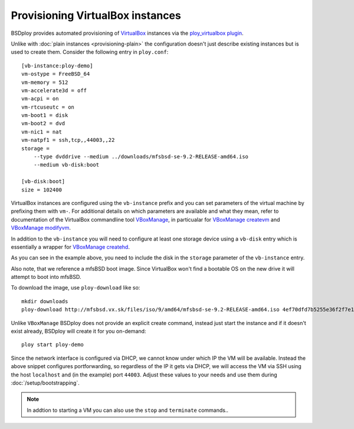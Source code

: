 Provisioning VirtualBox instances
=================================

BSDploy provides automated provisioning of `VirtualBox <https://www.virtualbox.org>`_ instances via the `ploy_virtualbox plugin <https://github.com/ployground/ploy_virtualbox>`_.

Unlike with :doc:`plain instances <provisioning-plain>` the configuration doesn't just describe existing instances but is used to create them. Consider the following entry in ``ploy.conf``::

    [vb-instance:ploy-demo]
    vm-ostype = FreeBSD_64
    vm-memory = 512
    vm-accelerate3d = off
    vm-acpi = on
    vm-rtcuseutc = on
    vm-boot1 = disk
    vm-boot2 = dvd
    vm-nic1 = nat
    vm-natpf1 = ssh,tcp,,44003,,22
    storage =
        --type dvddrive --medium ../downloads/mfsbsd-se-9.2-RELEASE-amd64.iso
        --medium vb-disk:boot

    [vb-disk:boot]
    size = 102400

VirtualBox instances are configured using the ``vb-instance`` prefix and you can set parameters of the virtual machine by prefixing them with ``vm-``. For additional details on which parameters are available and what they mean, refer to documentation of the VirtualBox commandline tool `VBoxManage <http://www.virtualbox.org/manual/ch08.html>`_, in particualar for `VBoxManage createvm <http://www.virtualbox.org/manual/ch08.html#vboxmanage-createvm>`_ and `VBoxManage modifyvm <http://www.virtualbox.org/manual/ch08.html#vboxmanage-modifyvm>`_.

In addition to the ``vb-instance`` you will need to configure at least one storage device using a ``vb-disk`` entry which is essentially a wrapper for `VBoxManage createhd <http://www.virtualbox.org/manual/ch08.html#vboxmanage-createvdi>`_.

As you can see in the example above, you need to include the disk in the ``storage`` parameter of the ``vb-instance`` entry.

Also note, that we reference a mfsBSD boot image. Since VirtualBox won't find a bootable OS on the new drive it will attempt to boot into mfsBSD.

To download the image, use ``ploy-download`` like so::

    mkdir downloads
    ploy-download http://mfsbsd.vx.sk/files/iso/9/amd64/mfsbsd-se-9.2-RELEASE-amd64.iso 4ef70dfd7b5255e36f2f7e1a5292c7a05019c8ce downloads/

Unlike ``VBoxManage`` BSDploy does not provide an explicit create command, instead just start the instance and if it doesn't exist already, BSDploy will create it for you on-demand::

    ploy start ploy-demo

Since the network interface is configured via DHCP, we cannot know under which IP the VM will be available. Instead the above snippet configures portforwarding, so regardless of the IP it gets via DHCP, we will access the VM via SSH using the host ``localhost`` and (in the example) port ``44003``. Adjust these values to your needs and use them during :doc:`/setup/bootstrapping`.

.. Note:: In addtion to starting a VM you can also use the ``stop`` and ``terminate`` commands..

